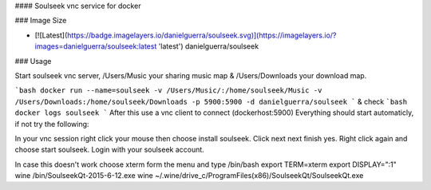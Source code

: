 #### Soulseek vnc service for docker

### Image Size

* [![Latest](https://badge.imagelayers.io/danielguerra/soulseek.svg)](https://imagelayers.io/?images=danielguerra/soulseek:latest 'latest') danielguerra/soulseek

### Usage

Start soulseek vnc server,  /Users/Music your sharing music map & /Users/Downloads your download map.

```bash
docker run --name=soulseek -v /Users/Music/:/home/soulseek/Music -v /Users/Downloads:/home/soulseek/Downloads -p 5900:5900 -d danielguerra/soulseek
```
& check
```bash
docker logs soulseek
```
After this use a vnc client to connect (dockerhost:5900)
Everything should start automaticly, if not try the following:

In your vnc session right click your mouse then choose install soulseek.
Click next next finish yes.
Right click again and choose start soulseek.
Login with your soulseek account.

In case this doesn't work choose xterm form the menu and type
/bin/bash
export TERM=xterm
export DISPLAY=":1"
wine /bin/SoulseekQt-2015-6-12.exe
wine ~/.wine/drive_c/Program\ Files\ \(x86\)/SoulseekQt/SoulseekQt.exe
